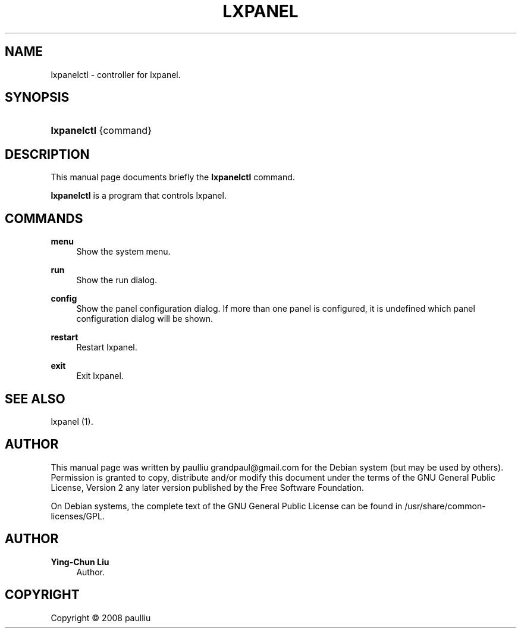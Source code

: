 '\" t
.\"     Title: LXPANEL
.\"    Author: Ying-Chun Liu
.\" Generator: DocBook XSL Stylesheets v1.76.1 <http://docbook.sf.net/>
.\"      Date: March  2, 2008
.\"    Manual: http://LXDE.org
.\"    Source: http://LXDE.org
.\"  Language: English
.\"
.TH "LXPANEL" "1" "March 2, 2008" "http://LXDE\&.org" "http://LXDE.org"
.\" -----------------------------------------------------------------
.\" * Define some portability stuff
.\" -----------------------------------------------------------------
.\" ~~~~~~~~~~~~~~~~~~~~~~~~~~~~~~~~~~~~~~~~~~~~~~~~~~~~~~~~~~~~~~~~~
.\" http://bugs.debian.org/507673
.\" http://lists.gnu.org/archive/html/groff/2009-02/msg00013.html
.\" ~~~~~~~~~~~~~~~~~~~~~~~~~~~~~~~~~~~~~~~~~~~~~~~~~~~~~~~~~~~~~~~~~
.ie \n(.g .ds Aq \(aq
.el       .ds Aq '
.\" -----------------------------------------------------------------
.\" * set default formatting
.\" -----------------------------------------------------------------
.\" disable hyphenation
.nh
.\" disable justification (adjust text to left margin only)
.ad l
.\" -----------------------------------------------------------------
.\" * MAIN CONTENT STARTS HERE *
.\" -----------------------------------------------------------------
.SH "NAME"
lxpanelctl \- controller for lxpanel\&.
.SH "SYNOPSIS"
.HP \w'\fBlxpanelctl\fR\ 'u
\fBlxpanelctl\fR {command}
.SH "DESCRIPTION"
.PP
This manual page documents briefly the
\fBlxpanelctl\fR
command\&.
.PP
\fBlxpanelctl\fR
is a program that controls lxpanel\&.
.SH "COMMANDS"
.PP
\fBmenu\fR
.RS 4
Show the system menu\&.
.RE
.PP
\fBrun\fR
.RS 4
Show the run dialog\&.
.RE
.PP
\fBconfig\fR
.RS 4
Show the panel configuration dialog\&. If more than one panel is configured, it is undefined which panel configuration dialog will be shown\&.
.RE
.PP
\fBrestart\fR
.RS 4
Restart lxpanel\&.
.RE
.PP
\fBexit\fR
.RS 4
Exit lxpanel\&.
.RE
.SH "SEE ALSO"
.PP
lxpanel (1)\&.
.SH "AUTHOR"
.PP
This manual page was written by paulliu
grandpaul@gmail\&.com
for the
Debian
system (but may be used by others)\&. Permission is granted to copy, distribute and/or modify this document under the terms of the
GNU
General Public License, Version 2 any later version published by the Free Software Foundation\&.
.PP
On Debian systems, the complete text of the GNU General Public License can be found in /usr/share/common\-licenses/GPL\&.
.SH "AUTHOR"
.PP
\fBYing\-Chun Liu\fR
.RS 4
Author.
.RE
.SH "COPYRIGHT"
.br
Copyright \(co 2008 paulliu
.br
